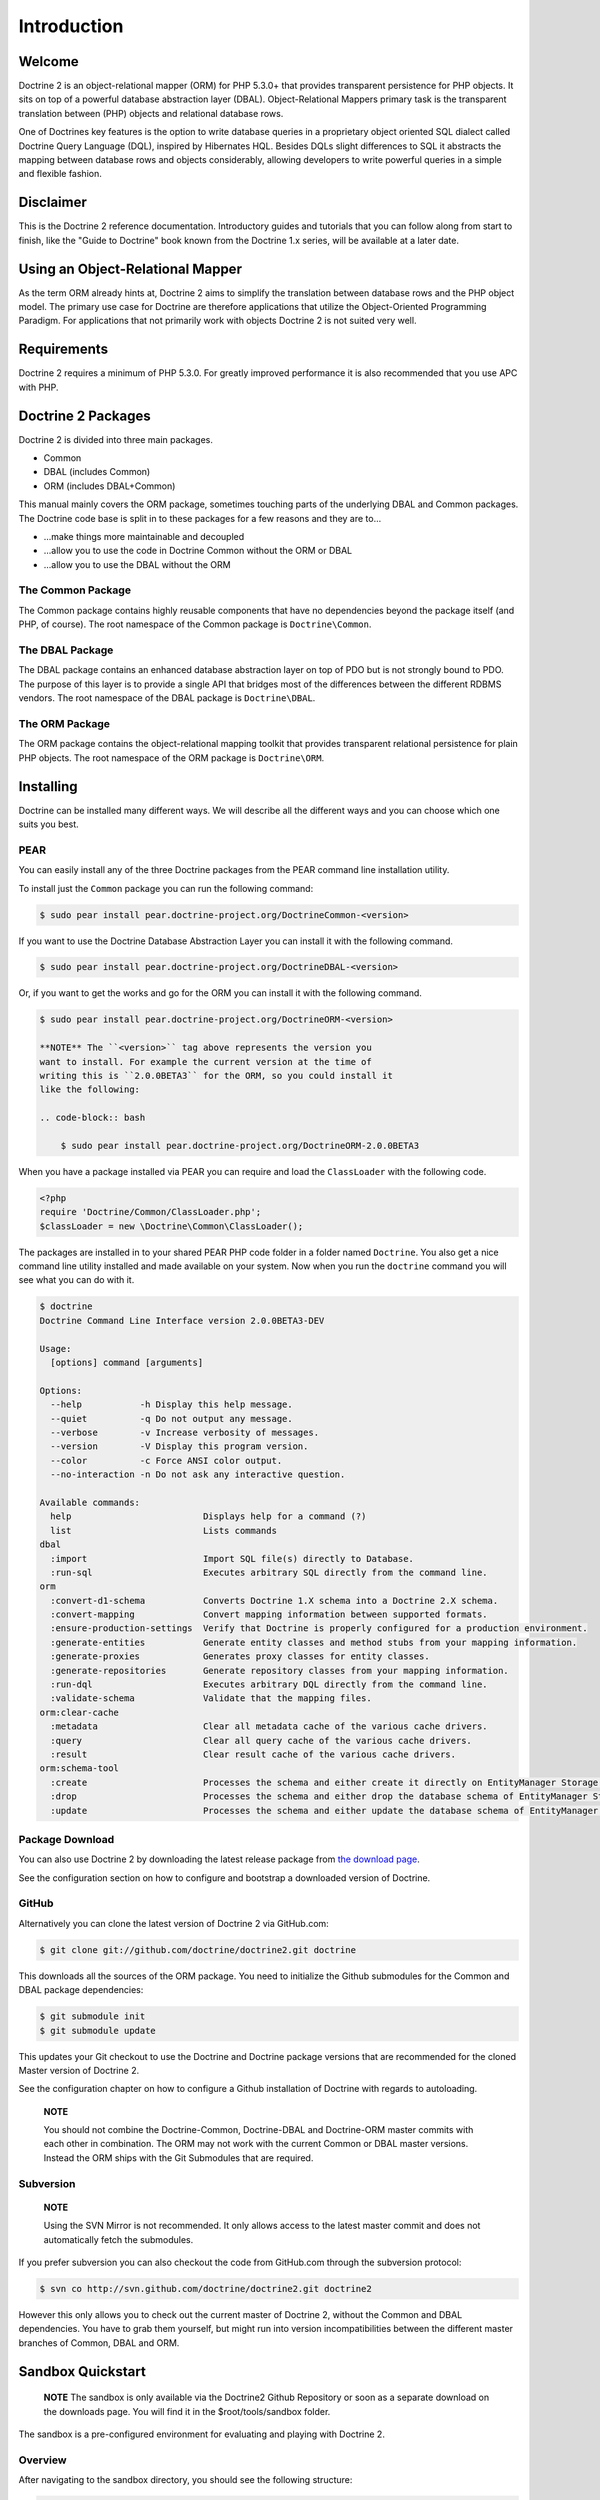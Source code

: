 Introduction
============

Welcome
-------

Doctrine 2 is an object-relational mapper (ORM) for PHP 5.3.0+ that
provides transparent persistence for PHP objects. It sits on top of
a powerful database abstraction layer (DBAL). Object-Relational
Mappers primary task is the transparent translation between (PHP)
objects and relational database rows.

One of Doctrines key features is the option to write database
queries in a proprietary object oriented SQL dialect called
Doctrine Query Language (DQL), inspired by Hibernates HQL. Besides
DQLs slight differences to SQL it abstracts the mapping between
database rows and objects considerably, allowing developers to
write powerful queries in a simple and flexible fashion.

Disclaimer
----------

This is the Doctrine 2 reference documentation. Introductory guides
and tutorials that you can follow along from start to finish, like
the "Guide to Doctrine" book known from the Doctrine 1.x series,
will be available at a later date.

Using an Object-Relational Mapper
---------------------------------

As the term ORM already hints at, Doctrine 2 aims to simplify the
translation between database rows and the PHP object model. The
primary use case for Doctrine are therefore applications that
utilize the Object-Oriented Programming Paradigm. For applications
that not primarily work with objects Doctrine 2 is not suited very
well.

Requirements
------------

Doctrine 2 requires a minimum of PHP 5.3.0. For greatly improved
performance it is also recommended that you use APC with PHP.

Doctrine 2 Packages
-------------------

Doctrine 2 is divided into three main packages.


-  Common
-  DBAL (includes Common)
-  ORM (includes DBAL+Common)

This manual mainly covers the ORM package, sometimes touching parts
of the underlying DBAL and Common packages. The Doctrine code base
is split in to these packages for a few reasons and they are to...


-  ...make things more maintainable and decoupled
-  ...allow you to use the code in Doctrine Common without the ORM
   or DBAL
-  ...allow you to use the DBAL without the ORM

The Common Package
~~~~~~~~~~~~~~~~~~

The Common package contains highly reusable components that have no
dependencies beyond the package itself (and PHP, of course). The
root namespace of the Common package is ``Doctrine\Common``.

The DBAL Package
~~~~~~~~~~~~~~~~

The DBAL package contains an enhanced database abstraction layer on
top of PDO but is not strongly bound to PDO. The purpose of this
layer is to provide a single API that bridges most of the
differences between the different RDBMS vendors. The root namespace
of the DBAL package is ``Doctrine\DBAL``.

The ORM Package
~~~~~~~~~~~~~~~

The ORM package contains the object-relational mapping toolkit that
provides transparent relational persistence for plain PHP objects.
The root namespace of the ORM package is ``Doctrine\ORM``.

Installing
----------

Doctrine can be installed many different ways. We will describe all
the different ways and you can choose which one suits you best.

PEAR
~~~~

You can easily install any of the three Doctrine packages from the
PEAR command line installation utility.

To install just the ``Common`` package you can run the following
command:

.. code-block:: bash

    $ sudo pear install pear.doctrine-project.org/DoctrineCommon-<version>

If you want to use the Doctrine Database Abstraction Layer you can
install it with the following command.

.. code-block:: bash

    $ sudo pear install pear.doctrine-project.org/DoctrineDBAL-<version>

Or, if you want to get the works and go for the ORM you can install
it with the following command.

.. code-block:: bash

    $ sudo pear install pear.doctrine-project.org/DoctrineORM-<version>

    **NOTE** The ``<version>`` tag above represents the version you
    want to install. For example the current version at the time of
    writing this is ``2.0.0BETA3`` for the ORM, so you could install it
    like the following:

    .. code-block:: bash

        $ sudo pear install pear.doctrine-project.org/DoctrineORM-2.0.0BETA3


When you have a package installed via PEAR you can require and load
the ``ClassLoader`` with the following code.

.. code-block:: php

    <?php
    require 'Doctrine/Common/ClassLoader.php';
    $classLoader = new \Doctrine\Common\ClassLoader();

The packages are installed in to your shared PEAR PHP code folder
in a folder named ``Doctrine``. You also get a nice command line
utility installed and made available on your system. Now when you
run the ``doctrine`` command you will see what you can do with it.

.. code-block:: php

    $ doctrine
    Doctrine Command Line Interface version 2.0.0BETA3-DEV
    
    Usage:
      [options] command [arguments]
    
    Options:
      --help           -h Display this help message.
      --quiet          -q Do not output any message.
      --verbose        -v Increase verbosity of messages.
      --version        -V Display this program version.
      --color          -c Force ANSI color output.
      --no-interaction -n Do not ask any interactive question.
    
    Available commands:
      help                         Displays help for a command (?)
      list                         Lists commands
    dbal
      :import                      Import SQL file(s) directly to Database.
      :run-sql                     Executes arbitrary SQL directly from the command line.
    orm
      :convert-d1-schema           Converts Doctrine 1.X schema into a Doctrine 2.X schema.
      :convert-mapping             Convert mapping information between supported formats.
      :ensure-production-settings  Verify that Doctrine is properly configured for a production environment.
      :generate-entities           Generate entity classes and method stubs from your mapping information.
      :generate-proxies            Generates proxy classes for entity classes.
      :generate-repositories       Generate repository classes from your mapping information.
      :run-dql                     Executes arbitrary DQL directly from the command line.
      :validate-schema             Validate that the mapping files.
    orm:clear-cache
      :metadata                    Clear all metadata cache of the various cache drivers.
      :query                       Clear all query cache of the various cache drivers.
      :result                      Clear result cache of the various cache drivers.
    orm:schema-tool
      :create                      Processes the schema and either create it directly on EntityManager Storage Connection or generate the SQL output.
      :drop                        Processes the schema and either drop the database schema of EntityManager Storage Connection or generate the SQL output.
      :update                      Processes the schema and either update the database schema of EntityManager Storage Connection or generate the SQL output.

Package Download
~~~~~~~~~~~~~~~~

You can also use Doctrine 2 by downloading the latest release
package from
`the download page <http://www.doctrine-project.org/download>`_.

See the configuration section on how to configure and bootstrap a
downloaded version of Doctrine.

GitHub
~~~~~~

Alternatively you can clone the latest version of Doctrine 2 via
GitHub.com:

.. code-block:: php

    $ git clone git://github.com/doctrine/doctrine2.git doctrine

This downloads all the sources of the ORM package. You need to
initialize the Github submodules for the Common and DBAL package
dependencies:

.. code-block:: php

    $ git submodule init
    $ git submodule update

This updates your Git checkout to use the Doctrine and Doctrine
package versions that are recommended for the cloned Master version
of Doctrine 2.

See the configuration chapter on how to configure a Github
installation of Doctrine with regards to autoloading.

    **NOTE**

    You should not combine the Doctrine-Common, Doctrine-DBAL and
    Doctrine-ORM master commits with each other in combination. The ORM
    may not work with the current Common or DBAL master versions.
    Instead the ORM ships with the Git Submodules that are required.


Subversion
~~~~~~~~~~

    **NOTE**

    Using the SVN Mirror is not recommended. It only allows access to
    the latest master commit and does not automatically fetch the
    submodules.


If you prefer subversion you can also checkout the code from
GitHub.com through the subversion protocol:

.. code-block:: php

    $ svn co http://svn.github.com/doctrine/doctrine2.git doctrine2

However this only allows you to check out the current master of
Doctrine 2, without the Common and DBAL dependencies. You have to
grab them yourself, but might run into version incompatibilities
between the different master branches of Common, DBAL and ORM.

Sandbox Quickstart
------------------

    **NOTE** The sandbox is only available via the Doctrine2 Github
    Repository or soon as a separate download on the downloads page.
    You will find it in the $root/tools/sandbox folder.


The sandbox is a pre-configured environment for evaluating and
playing with Doctrine 2.

Overview
~~~~~~~~

After navigating to the sandbox directory, you should see the
following structure:

.. code-block:: php

    sandbox/
        Entities/
            Address.php
            User.php
        xml/
            Entities.Address.dcm.xml
            Entities.User.dcm.xml
        yaml/
            Entities.Address.dcm.yml
            Entities.User.dcm.yml
        cli-config.php
        doctrine
        doctrine.php
        index.php

Here is a short overview of the purpose of these folders and
files:


-  The ``Entities`` folder is where any model classes are created.
   Two example entities are already there.
-  The ``xml`` folder is where any XML mapping files are created
   (if you want to use XML mapping). Two example mapping documents for
   the 2 example entities are already there.
-  The ``yaml`` folder is where any YAML mapping files are created
   (if you want to use YAML mapping). Two example mapping documents
   for the 2 example entities are already there.
-  The ``cli-config.php`` contains bootstrap code for a
   configuration that is used by the Console tool ``doctrine``
   whenever you execute a task.
-  ``doctrine``/``doctrine.php`` is a command-line tool.
-  ``index.php`` is a basic classical bootstrap file of a php
   application that uses Doctrine 2.

Mini-tutorial
~~~~~~~~~~~~~


1) From within the tools/sandbox folder, run the following command
   and you should see the same output.

   $ php doctrine orm:schema-tool:create Creating database schema...
   Database schema created successfully!

2) Take another look into the tools/sandbox folder. A SQLite
   database should have been created with the name
   ``database.sqlite``.

3) Open ``index.php`` and at the bottom edit it so it looks like
   the following:

   
.. code-block:: php

    <?php
    //... bootstrap stuff

    ## PUT YOUR TEST CODE BELOW

    $user = new \Entities\User;
    $user->setName('Garfield');
    $em->persist($user);
    $em->flush();

    echo "User saved!";


Open index.php in your browser or execute it on the command line.
You should see the output "User saved!".


4) Inspect the SQLite database. Again from within the tools/sandbox
   folder, execute the following command:

   $ php doctrine dbal:run-sql "select \* from users"


You should get the following output:

.. code-block:: php

    array(1) {
      [0]=>
      array(2) {
        ["id"]=>
        string(1) "1"
        ["name"]=>
        string(8) "Garfield"
      }
    }

You just saved your first entity with a generated ID in an SQLite
database.


5) Replace the contents of index.php with the following:

   
.. code-block:: php

    <?php
    //... bootstrap stuff

    ## PUT YOUR TEST CODE BELOW

    $q = $em->createQuery('select u from Entities u where u.name = ?1');
    $q->setParameter(1, 'Garfield'); $garfield =
    $q->getSingleResult();

    echo "Hello " . $garfield->getName() . "!";


You just created your first DQL query to retrieve the user with the
name 'Garfield' from an SQLite database (Yes, there is an easier
way to do it, but we wanted to introduce you to DQL at this point.
Can you **find** the easier way?).

    **TIP** When you create new model classes or alter existing ones
    you can recreate the database schema with the command
    ``doctrine orm:schema-tool --drop`` followed by
    ``doctrine orm:schema-tool --create``.



6) Explore Doctrine 2!

Instead of reading through the reference manual we also recommend to look at the tutorials:

:doc:`Getting Started XML Edition <../tutorials/getting-started-xml-edition>`


